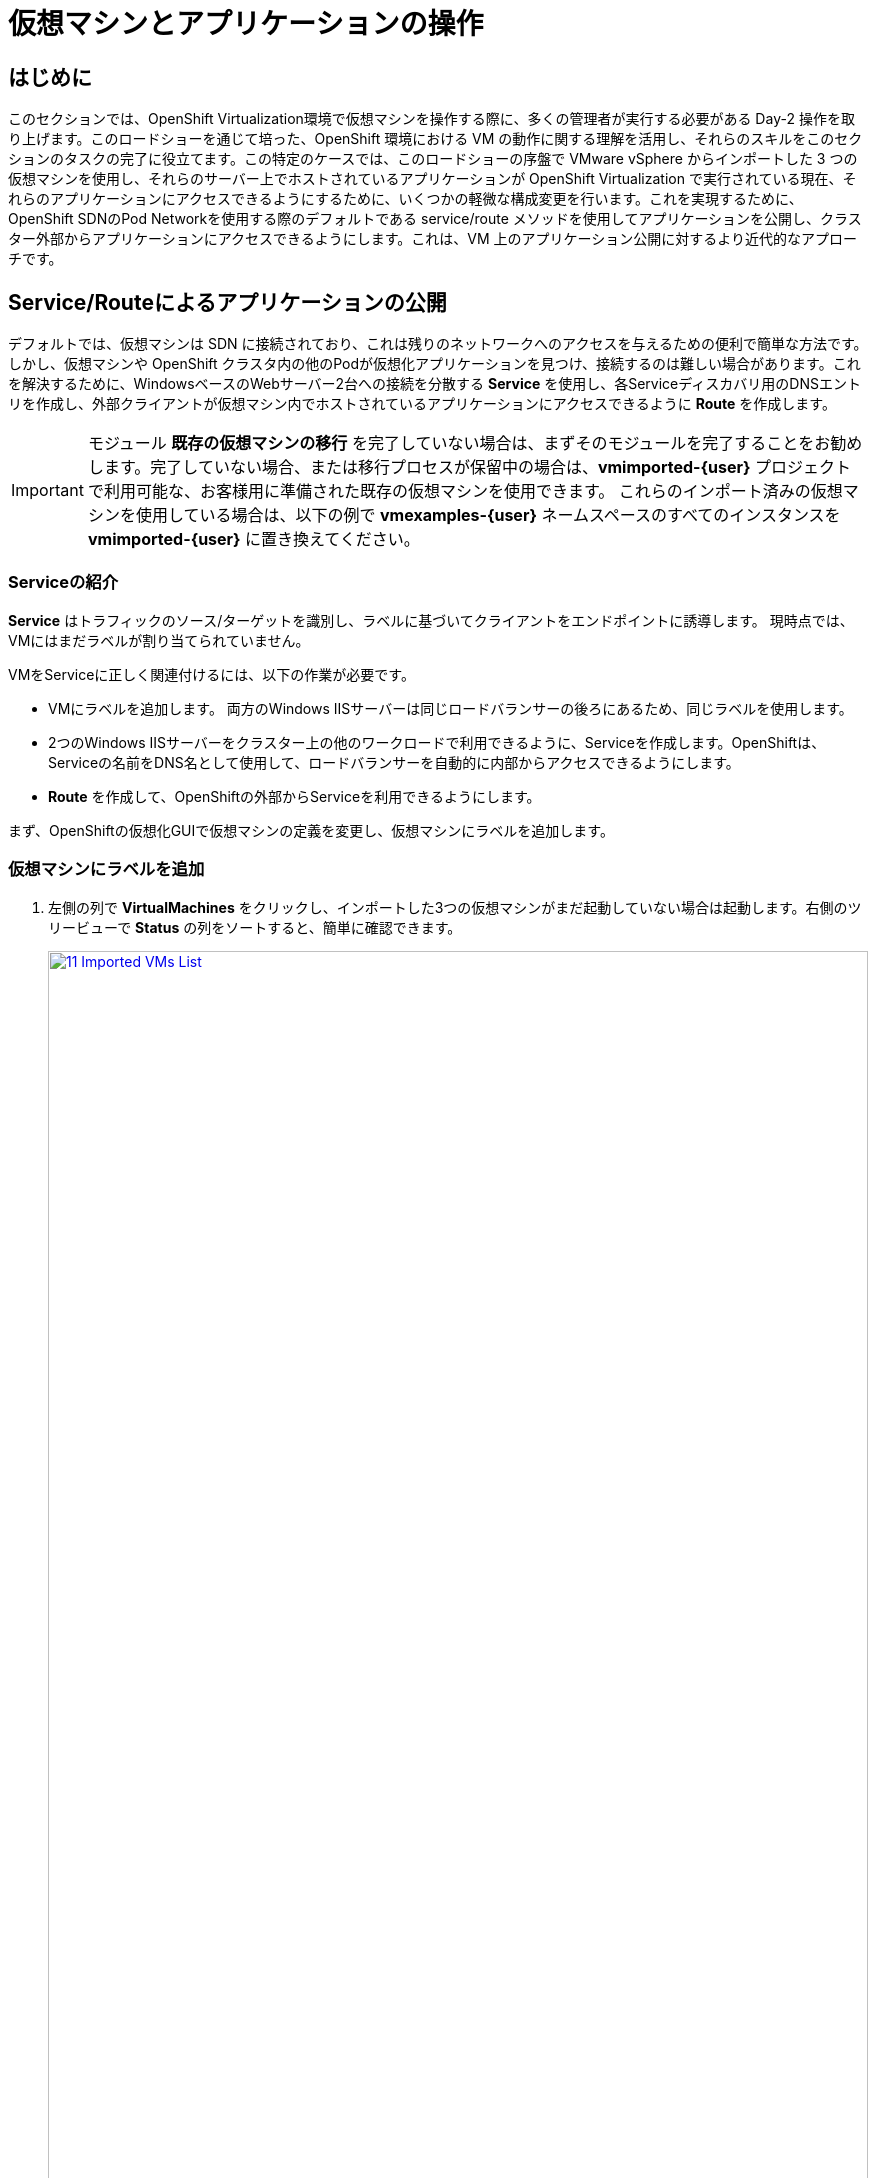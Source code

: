 = 仮想マシンとアプリケーションの操作

== はじめに

このセクションでは、OpenShift Virtualization環境で仮想マシンを操作する際に、多くの管理者が実行する必要がある Day-2 操作を取り上げます。このロードショーを通じて培った、OpenShift 環境における VM の動作に関する理解を活用し、それらのスキルをこのセクションのタスクの完了に役立てます。この特定のケースでは、このロードショーの序盤で VMware vSphere からインポートした 3 つの仮想マシンを使用し、それらのサーバー上でホストされているアプリケーションが OpenShift Virtualization で実行されている現在、それらのアプリケーションにアクセスできるようにするために、いくつかの軽微な構成変更を行います。これを実現するために、OpenShift SDNのPod Networkを使用する際のデフォルトである service/route メソッドを使用してアプリケーションを公開し、クラスター外部からアプリケーションにアクセスできるようにします。これは、VM 上のアプリケーション公開に対するより近代的なアプローチです。

[[service_route]]
== Service/Routeによるアプリケーションの公開

デフォルトでは、仮想マシンは SDN に接続されており、これは残りのネットワークへのアクセスを与えるための便利で簡単な方法です。しかし、仮想マシンや OpenShift クラスタ内の他のPodが仮想化アプリケーションを見つけ、接続するのは難しい場合があります。これを解決するために、WindowsベースのWebサーバー2台への接続を分散する *Service* を使用し、各Serviceディスカバリ用のDNSエントリを作成し、外部クライアントが仮想マシン内でホストされているアプリケーションにアクセスできるように *Route* を作成します。

IMPORTANT: モジュール *既存の仮想マシンの移行* を完了していない場合は、まずそのモジュールを完了することをお勧めします。完了していない場合、または移行プロセスが保留中の場合は、*vmimported-{user}* プロジェクトで利用可能な、お客様用に準備された既存の仮想マシンを使用できます。 これらのインポート済みの仮想マシンを使用している場合は、以下の例で *vmexamples-{user}* ネームスペースのすべてのインスタンスを *vmimported-{user}* に置き換えてください。

=== Serviceの紹介

*Service* はトラフィックのソース/ターゲットを識別し、ラベルに基づいてクライアントをエンドポイントに誘導します。 現時点では、VMにはまだラベルが割り当てられていません。

VMをServiceに正しく関連付けるには、以下の作業が必要です。

* VMにラベルを追加します。 両方のWindows IISサーバーは同じロードバランサーの後ろにあるため、同じラベルを使用します。
* 2つのWindows IISサーバーをクラスター上の他のワークロードで利用できるように、Serviceを作成します。OpenShiftは、Serviceの名前をDNS名として使用して、ロードバランサーを自動的に内部からアクセスできるようにします。
* *Route* を作成して、OpenShiftの外部からServiceを利用できるようにします。

まず、OpenShiftの仮想化GUIで仮想マシンの定義を変更し、仮想マシンにラベルを追加します。

=== 仮想マシンにラベルを追加

. 左側の列で *VirtualMachines* をクリックし、インポートした3つの仮想マシンがまだ起動していない場合は起動します。右側のツリービューで *Status* の列をソートすると、簡単に確認できます。
+
image::virt/2025_spring/module-08-workingvms/11_Imported_VMs_List.png[link=self, window=blank, width=100%]
+
NOTE: *Migrating Existing Virtual Machines*（既存の仮想マシンの移行）モジュールを完了した場合は *vmexamples-{user}*、完了していない場合は *vmimported-{user}* という正しいプロジェクトを選択してください。

. *winweb01-{user}* VMを選択し、*YAML* タブに移動します。
. *spec:* セクションを見つけ、*template.metadata* の下の *labels* セクションに次の行を追加します。
+
[source,yaml,role=execute]
----
env: webapp
----
+
IMPORTANT: インデントを正確に取得するようにしてください。以下のスクリーンショットのようにです。
+
image::virt/2025_spring/module-08-workingvms/12_Imported_VMs_YAML.png[link=self, window=blank, width=100%]

. *winweb02-{user}* VMに対し同じ操作を繰り返します。

. *winweb01-{user}* と *winweb02-{user}* の両方の仮想マシンを再起動します。
+
NOTE: 各仮想マシンのコンソールタブにアクセスして、仮想マシンが適切に動作していることを確認してください。

=== Serviceの作成

. 左側のメニューで *Networking* を展開し、*Services* をクリックします。読み込まれた画面で、画面の隅にある *Create Service* ボタンをクリックします。
+
image::virt/2025_spring/module-08-workingvms/13_Navigate_Service.png[link=self, window=blank, width=100%]

. YAMLを以下の定義に置き換えます:
+
[source,yaml,role=execute,subs="attributes"]
----
apiVersion: v1
kind: Service
metadata:
  name: webapp
  namespace: vmexamples-{user}
spec:
  selector:
    env: webapp
  ports:
  - protocol: TCP
    port: 80
    targetPort: 80
----
+
IMPORTANT: 仮想マシンで使用する *namespace* （*vmexamples-{user}* または *vmimported-{user}*）が、Service YAMLで使用されているものと同じであることを確認してください。
+
image::virt/2025_spring/module-08-workingvms/14_Service_YAML.png[link=self, window=blank, width=100%]

.  画面下部の *Create* ボタンをクリックします。 YAML が保存されたという通知が表示されます。
新しく作成された *webapp* Serviceの詳細ページで、*Pod selector* リンクを見つけ、クリックします。
+
image::virt/2025_spring/module-08-workingvms/15_Imported_VMs_PodSelector.png[link=self, window=blank, width=100%]

. 2つのWindows VMがServiceによって適切に識別され、対象となっていることを確認します。
+
image::virt/2025_spring/module-08-workingvms/16_Imported_VMs_Pods.png[link=self, window=blank, width=100%]

=== Routeの作成

これで、Windows IIS サーバーは OpenShift クラスター内からアクセスできるようになりました。 他の仮想マシンは、Service名 + ネームスペース名から決定される DNS 名 **webapp.vmexamples-{user}** を使用して、それらにアクセスできます。しかし、これらの Web サーバーはアプリケーションのフロントエンドであるため、外部からアクセスできるようにしたいと思います。 これは *Route* を使用してパブリックに公開することで実現できます。

.  *Networking* の下で、左側のナビゲーションメニューの *Routes* オプションをクリックします。 画面中央の *Create Route* ボタンをクリックします。
+
image::virt/2025_spring/module-08-workingvms/17_Route_Navigation.png[link=self, window=blank, width=100%]

. 以下の情報を使用してフォームに入力し、一番下までスクロールして、完了したら *Create* をクリックします。
+
.. *Name*: *route-webapp*
.. *Service*: *webapp*
.. *Target port*: *80 -> 80 (TCP)*
.. *Secure Route*: *Enabled*
.. *TLS termination*: *Edge*
.. *Insecure traffic*: *Redirect*
+
image::virt/2025_spring/module-08-workingvms/18_Create_Route.png[link=self, window=blank, width=100%]

. *Location* フィールドに表示されているアドレスに移動します。
+
image::virt/2025_spring/module-08-workingvms/19_Route_Access.png[link=self, window=blank, width=100%]

. ページがロードされると、エラーが表示されます。何かがおかしいようです。これは、Windowsウェブサーバーが移行後のデータベースVMに接続できないためです。
+
image::virt/2025_spring/module-08-workingvms/20_WebApp_Error.png[link=self, window=blank, width=100%]
+
NOTE: 接続性の問題に対処するため、データベース VM にServiceを作成して、ウェブサーバーからアクセスできるようにする必要があります。

. 再度、*Networking* -> *Services* に移動し、*Create Service* をクリックします。 YAML を以下の定義に置き換えます:
+
[source,yaml,role=execute,subs="attributes"]
----
apiVersion: v1
kind: Service
metadata:
  name: database
  namespace: vmexamples-{user}
spec:
  selector:
    vm.kubevirt.io/name: database-{user}
  ports:
  - protocol: TCP
    port: 3306
    targetPort: 3306
----
+
image::virt/2025_spring/module-08-workingvms/21_Database_YAML.png[link=self, window=blank, width=100%]
+
IMPORTANT: 仮想マシン用の名前空間、*vmexamples-{user}* または *vmimported-{user}* が、Service YAMLで使用されている名前空間と一致していることを確認してください。
+
. YAMLを貼り付けたら、*Create* ボタンをクリックします。
. ブラウザでWebapp URLをリロードし、移行したWebアプリケーションが適切に動作していることを確認します。
+
image::virt/2025_spring/module-08-workingvms/22_WebApp_Success.png[link=self, window=blank, width=100%]

== まとめ

このモジュールでは、Red Hat OpenShift のネイティブServiceとRoute機能を使用して、より近代的なアプローチでクラスター外からアクセスできるようにすることで、VMware vSphere から OpenShift Virtualization環境にマイグレーションした仮想マシンを操作する方法を体験しました。